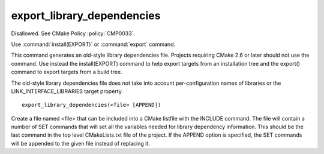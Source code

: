 export_library_dependencies
---------------------------

Disallowed.  See CMake Policy :policy:`CMP0033`.

Use :command:`install(EXPORT)` or :command:`export` command.

This command generates an old-style library dependencies file.
Projects requiring CMake 2.6 or later should not use the command.  Use
instead the install(EXPORT) command to help export targets from an
installation tree and the export() command to export targets from a
build tree.

The old-style library dependencies file does not take into account
per-configuration names of libraries or the LINK_INTERFACE_LIBRARIES
target property.

::

  export_library_dependencies(<file> [APPEND])

Create a file named <file> that can be included into a CMake listfile
with the INCLUDE command.  The file will contain a number of SET
commands that will set all the variables needed for library dependency
information.  This should be the last command in the top level
CMakeLists.txt file of the project.  If the APPEND option is
specified, the SET commands will be appended to the given file instead
of replacing it.
